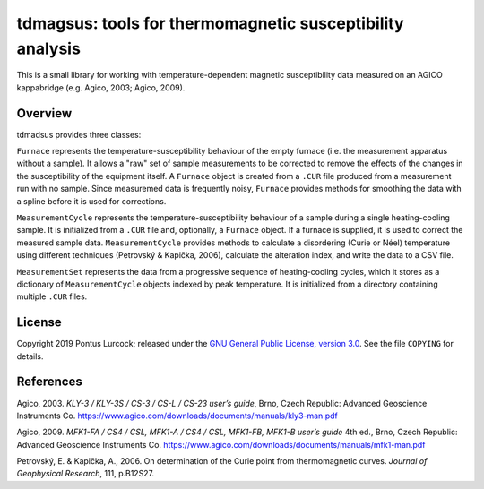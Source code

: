 tdmagsus: tools for thermomagnetic susceptibility analysis
==========================================================

This is a small library for working with temperature-dependent magnetic
susceptibility data measured on an AGICO kappabridge (e.g. Agico, 2003;
Agico, 2009).

Overview
--------

tdmadsus provides three classes:

``Furnace`` represents the temperature-susceptibility behaviour of the empty
furnace (i.e. the measurement apparatus without a sample). It allows a "raw"
set of sample measurements to be corrected to remove the effects of the
changes in the susceptibility of the equipment itself. A ``Furnace`` object is
created from a ``.CUR`` file produced from a measurement run with no sample.
Since measuremed data is frequently noisy, ``Furnace`` provides methods for
smoothing the data with a spline before it is used for corrections.

``MeasurementCycle`` represents the temperature-susceptibility behaviour of a
sample during a single heating-cooling sample. It is initialized from a ``.CUR``
file and, optionally, a ``Furnace`` object. If a furnace is supplied, it is
used to correct the measured sample data. ``MeasurementCycle`` provides methods
to calculate a disordering (Curie or Néel) temperature using different
techniques (Petrovský  & Kapička, 2006), calculate the alteration index, and
write the data to a CSV file.

``MeasurementSet`` represents the data from a progressive sequence of
heating-cooling cycles, which it stores as a dictionary of ``MeasurementCycle``
objects indexed by peak temperature. It is initialized from a directory
containing multiple ``.CUR`` files.

License
-------

Copyright 2019 Pontus Lurcock; released under the `GNU General Public License,
version 3.0 <https://www.gnu.org/licenses/gpl-3.0.en.html>`_. See the file
``COPYING`` for details.

References
----------

Agico, 2003. *KLY-3 / KLY-3S / CS-3 / CS-L / CS-23 user’s guide*, Brno,
Czech Republic: Advanced Geoscience Instruments Co.
https://www.agico.com/downloads/documents/manuals/kly3-man.pdf

Agico, 2009. *MFK1-FA / CS4 / CSL, MFK1-A / CS4 / CSL, MFK1-FB, MFK1-B user’s
guide* 4th ed., Brno, Czech Republic: Advanced Geoscience Instruments Co.
https://www.agico.com/downloads/documents/manuals/mfk1-man.pdf

Petrovský, E. & Kapička, A., 2006. On determination of the Curie point from
thermomagnetic curves. *Journal of Geophysical Research*, 111, p.B12S27.
